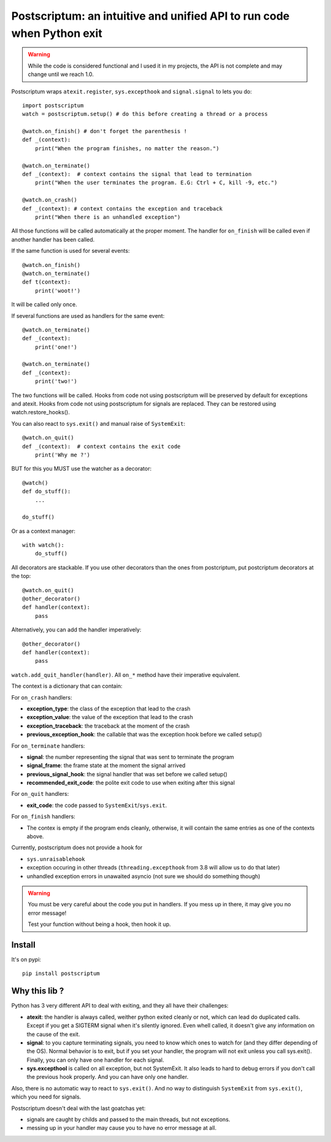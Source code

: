 Postscriptum: an intuitive and unified API to run code when Python exit
========================================================================

.. warning::
    While the code is considered functional and I used it in my projects,
    the API is not complete and may change until we reach 1.0.

Postscriptum wraps ``atexit.register``, ``sys.excepthook`` and ``signal.signal`` to lets you do:

::

    import postscriptum
    watch = postscriptum.setup() # do this before creating a thread or a process

    @watch.on_finish() # don't forget the parenthesis !
    def _(context):
        print("When the program finishes, no matter the reason.")

    @watch.on_terminate()
    def _(context):  # context contains the signal that lead to termination
        print("When the user terminates the program. E.G: Ctrl + C, kill -9, etc.")

    @watch.on_crash()
    def _(context): # context contains the exception and traceback
        print("When there is an unhandled exception")

All those functions will be called automatically at the proper moment. The handler for ``on_finish`` will be called even if another handler has been called.

If the same function is used for several events:

::

    @watch.on_finish()
    @watch.on_terminate()
    def t(context):
        print('woot!')

It will be called only once.

If several functions are used as handlers for the same event:

::

    @watch.on_terminate()
    def _(context):
        print('one!')

    @watch.on_terminate()
    def _(context):
        print('two!')

The two functions will be called. Hooks from code not using postscriptum will be preserved by default for exceptions and atexit.  Hooks from code not using postscriptum for signals are replaced. They can be restored using watch.restore_hooks().

You can also react to ``sys.exit()`` and manual raise of ``SystemExit``:

::

    @watch.on_quit()
    def _(context):  # context contains the exit code
        print('Why me ?')

BUT for this you MUST use the watcher as a decorator:

::

    @watch()
    def do_stuff():
        ...

    do_stuff()

Or as a context manager:

::

    with watch():
        do_stuff()


All decorators are stackable. If you use other decorators than the ones from postcriptum, put postcriptum decorators at the top:

::

    @watch.on_quit()
    @other_decorator()
    def handler(context):
        pass

Alternatively, you can add the handler imperatively:

::

    @other_decorator()
    def handler(context):
        pass

``watch.add_quit_handler(handler)``. All ``on_*`` method have their imperative equivalent.

The context is a dictionary that can contain:

For ``on_crash`` handlers:

- **exception_type**: the class of the exception that lead to the crash
- **exception_value**: the value of the exception that lead to the crash
- **exception_traceback**: the traceback at the moment of the crash
- **previous_exception_hook**: the callable that was the exception hook before we called setup()

For ``on_terminate`` handlers:

- **signal**: the number representing the signal that was sent to terminate the program
- **signal_frame**: the frame state at the moment the signal arrived
- **previous_signal_hook**: the signal handler that was set before we called setup()
- **recommended_exit_code**: the polite exit code to use when exiting after this signal

For ``on_quit`` handlers:

- **exit_code**: the code passed to ``SystemExit``/``sys.exit``.

For ``on_finish`` handlers:

- The contex is empty if the program ends cleanly, otherwise,
  it will contain the same entries as one of the contexts above.


Currently, postscriptum does not provide a hook for

- ``sys.unraisablehook``
- exception occuring in other threads (``threading.excepthook`` from 3.8 will allow us to do that later)
- unhandled exception errors in unawaited asyncio (not sure we should do something though)

.. warning::
    You must be very careful about the code you put in handlers. If you mess up in there,
    it may give you no error message!

    Test your function without being a hook, then hook it up.


Install
--------

It's on pypi::

    pip install postscriptum



Why this lib ?
----------------

Python has 3 very different API to deal with exiting, and they all have their challenges:

- **atexit**: the handler is always called, weither python exited cleanly or not, which can lead do duplicated calls. Except if you get a SIGTERM signal when it's silently ignored. Even whell called, it doesn't give any information on the cause of the exit.
- **signal**: to you capture terminating signals, you need to know which ones to watch for (and they differ depending of the OS). Normal behavior is to exit, but if you set your handler, the program will not exit unless you call sys.exit(). Finally, you can only have one handler for each signal.
- **sys.excepthool** is called on all exception, but not SystemExit. It also leads to hard to debug errors if you don't call the previous hook properly. And you can have only one handler.

Also, there is no automatic way to react to ``sys.exit()``. And no way to distinguish ``SystemExit`` from ``sys.exit()``, which you need for signals.

Postscriptum doesn't deal with the last goatchas yet:

- signals are caught by childs and passed to the main threads, but not exceptions.
- messing up in your handler may cause you to have no error message at all.
